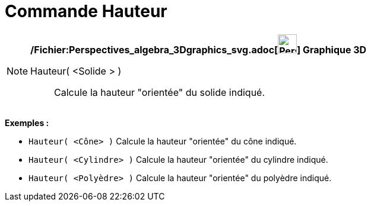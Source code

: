 = Commande Hauteur
:page-en: commands/Height_Command
ifdef::env-github[:imagesdir: /fr/modules/ROOT/assets/images]

[NOTE]
====

*/Fichier:Perspectives_algebra_3Dgraphics_svg.adoc[image:32px-Perspectives_algebra_3Dgraphics.svg.png[Perspectives
algebra 3Dgraphics.svg,width=32,height=32]] Graphique 3D*

Hauteur( <Solide > )::
  Calcule la hauteur "orientée" du solide indiqué.

[EXAMPLE]
====

*Exemples :*

* `++Hauteur( <Cône> )++` Calcule la hauteur "orientée" du cône indiqué.
* `++Hauteur( <Cylindre> )++` Calcule la hauteur "orientée" du cylindre indiqué.
* `++Hauteur( <Polyèdre> )++` Calcule la hauteur "orientée" du polyèdre indiqué.

====

====
